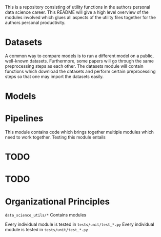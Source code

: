 This is a repository consisting of utility functions in the authors personal data science career. This README will give a high level overview of the modules involved which glues all aspects of the utility files together for the authors personal productivity.

* Datasets

A common way to compare models is to run a different model on a public, well-known datasets. Furthermore, some papers will go through the same preprocessing steps as each other. The datasets module will contain functions which download the datasets and perform certain preprocessing steps so that one may import the datasets easily.

* Models

* Pipelines

This module contains code which brings together multiple modules which need to work together.
Testing this module entails 

* TODO 

* TODO 

* Organizational Principles

=data_science_utils/*= Contains modules

Every individual module is tested in =tests/unit/test_*.py=
Every individual module is tested in =tests/unit/test_*.py=

